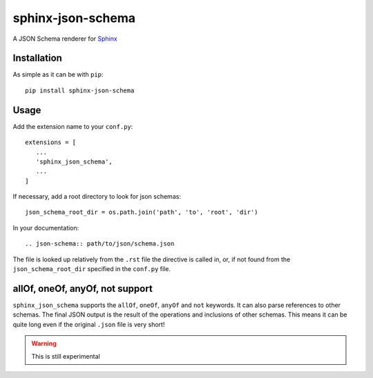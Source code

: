 sphinx-json-schema
==================

A JSON Schema renderer for Sphinx_

Installation
------------


As simple as it can be with ``pip``::

   pip install sphinx-json-schema


Usage
-----

Add the extension name to your ``conf.py``::

   extensions = [
      ...
      'sphinx_json_schema',
      ...
   ]

If necessary, add a root directory to look for json schemas::

   json_schema_root_dir = os.path.join('path', 'to', 'root', 'dir')

In your documentation::

   .. json-schema:: path/to/json/schema.json

The file is looked up relatively from the ``.rst`` file the directive is called in, or, if not
found from the ``json_schema_root_dir`` specified in the ``conf.py`` file.

allOf, oneOf, anyOf, not support
--------------------------------

``sphinx_json_schema`` supports the ``allOf``, ``oneOf``, ``anyOf`` and ``not`` keywords. It can
also parse references to other schemas. The final JSON output is the result of the operations and
inclusions of other schemas. This means it can be quite long even if the original ``.json`` file
is very short!

.. warning::

   This is still experimental


.. _Sphinx: http://www.sphinx-doc.org/
